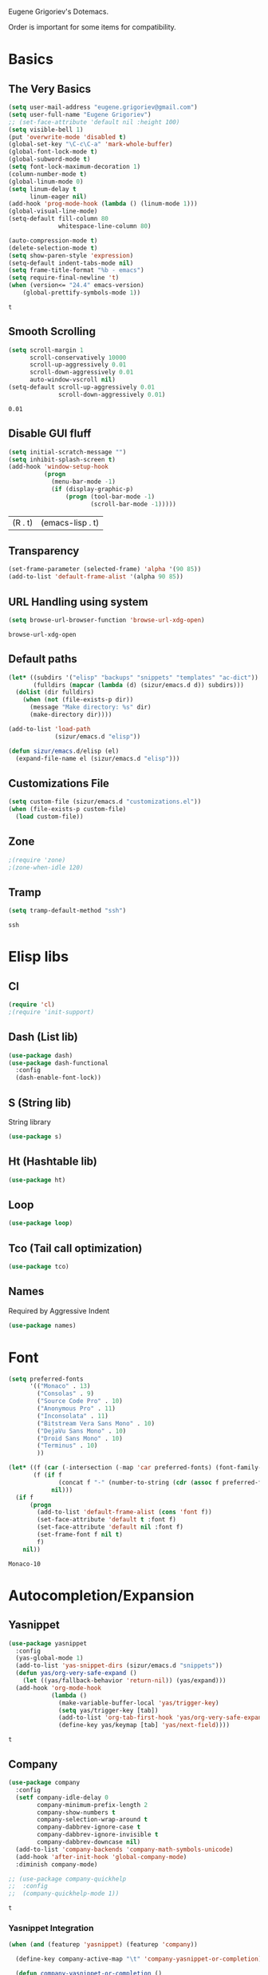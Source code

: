 Eugene Grigoriev's Dotemacs.

Order is important for some items for compatibility.

* Basics
** The Very Basics
   #+NAME: emacs-very-basic
   #+BEGIN_SRC emacs-lisp :tangle yes
     (setq user-mail-address "eugene.grigoriev@gmail.com")
     (setq user-full-name "Eugene Grigoriev")
     ;; (set-face-attribute 'default nil :height 100)
     (setq visible-bell 1)
     (put 'overwrite-mode 'disabled t)
     (global-set-key "\C-c\C-a" 'mark-whole-buffer)
     (global-font-lock-mode t)
     (global-subword-mode t)
     (setq font-lock-maximum-decoration 1)
     (column-number-mode t)
     (global-linum-mode 0)
     (setq linum-delay t
           linum-eager nil)
     (add-hook 'prog-mode-hook (lambda () (linum-mode 1)))
     (global-visual-line-mode)
     (setq-default fill-column 80
                   whitespace-line-column 80)

     (auto-compression-mode t)
     (delete-selection-mode t)
     (setq show-paren-style 'expression)
     (setq-default indent-tabs-mode nil)
     (setq frame-title-format "%b - emacs")
     (setq require-final-newline 't)
     (when (version<= "24.4" emacs-version)
         (global-prettify-symbols-mode 1))
   #+END_SRC

   #+RESULTS: emacs-very-basic
   : t

** Smooth Scrolling
   #+NAME: emacs-smooth-scrolling
   #+BEGIN_SRC emacs-lisp :tangle yes
     (setq scroll-margin 1
           scroll-conservatively 10000
           scroll-up-aggressively 0.01
           scroll-down-aggressively 0.01
           auto-window-vscroll nil)
     (setq-default scroll-up-aggressively 0.01
                   scroll-down-aggressively 0.01)
   #+END_SRC

   #+RESULTS: emacs-smooth-scrolling
   : 0.01

** Disable GUI fluff
   #+NAME: emacs-no-fluff
   #+BEGIN_SRC emacs-lisp :tangle yes
     (setq initial-scratch-message "")
     (setq inhibit-splash-screen t)
     (add-hook 'window-setup-hook
               (progn
                 (menu-bar-mode -1)
                 (if (display-graphic-p)
                     (progn (tool-bar-mode -1)
                            (scroll-bar-mode -1)))))
   #+END_SRC

   #+RESULTS: emacs-no-fluff
   | (R . t) | (emacs-lisp . t) |

** Transparency
   #+NAME: emacs-transparency
   #+BEGIN_SRC emacs-lisp :tangle yes
     (set-frame-parameter (selected-frame) 'alpha '(90 85))
     (add-to-list 'default-frame-alist '(alpha 90 85))
   #+END_SRC

   #+RESULTS: emacs-transparency

** URL Handling using system
   #+NAME: emacs-url-handling
   #+BEGIN_SRC emacs-lisp :tangle yes
     (setq browse-url-browser-function 'browse-url-xdg-open)
   #+END_SRC

   #+RESULTS: emacs-url-handling
   : browse-url-xdg-open

** Default paths
   #+NAME: default-path
   #+BEGIN_SRC emacs-lisp :tangle yes
     (let* ((subdirs '("elisp" "backups" "snippets" "templates" "ac-dict"))
            (fulldirs (mapcar (lambda (d) (sizur/emacs.d d)) subdirs)))
       (dolist (dir fulldirs)
         (when (not (file-exists-p dir))
           (message "Make directory: %s" dir)
           (make-directory dir))))

     (add-to-list 'load-path
                  (sizur/emacs.d "elisp"))

     (defun sizur/emacs.d/elisp (el)
       (expand-file-name el (sizur/emacs.d "elisp")))
   #+END_SRC
   
** Customizations File
   #+NAME: emacs-customizations
   #+BEGIN_SRC emacs-lisp :tangle yes
     (setq custom-file (sizur/emacs.d "customizations.el"))
     (when (file-exists-p custom-file)
       (load custom-file))
   #+END_SRC
** Zone
   #+NAME: emacs-zone
   #+BEGIN_SRC emacs-lisp :tangle yes
     ;(require 'zone)
     ;(zone-when-idle 120)
   #+END_SRC
** Tramp
   #+NAME: emacs-tramp-mode
   #+BEGIN_SRC emacs-lisp :tangle yes
     (setq tramp-default-method "ssh")
   #+END_SRC

   #+RESULTS: emacs-tramp-mode
   : ssh

* Elisp libs
** Cl
   #+NAME: emacs-cl
   #+BEGIN_SRC emacs-lisp :tangle yes
     (require 'cl)
     ;(require 'init-support)
   #+END_SRC

   #+RESULTS: emacs-cl

** Dash (List lib)
   #+NAME: emacs-dash
   #+BEGIN_SRC emacs-lisp :tangle yes
     (use-package dash)
     (use-package dash-functional
       :config
       (dash-enable-font-lock))
   #+END_SRC
** S (String lib)
   String library
   #+NAME: emacs-s
   #+BEGIN_SRC emacs-lisp :tangle yes
     (use-package s)
   #+END_SRC

   #+RESULTS: emacs-s

** Ht (Hashtable lib)
   #+NAME: emacs-ht
   #+BEGIN_SRC emacs-lisp :tangle yes
     (use-package ht)
   #+END_SRC

   #+RESULTS: emacs-ht

** Loop
   #+NAME: emacs-loop
   #+BEGIN_SRC emacs-lisp :tangle yes
     (use-package loop)
   #+END_SRC

   #+RESULTS: emacs-loop

** Tco (Tail call optimization)
   #+NAME: emacs-tco
   #+BEGIN_SRC emacs-lisp :tangle yes
     (use-package tco)
   #+END_SRC

   #+RESULTS: emacs-tco

** Names
   Required by Aggressive Indent
   #+NAME: names
   #+BEGIN_SRC emacs-lisp :tangle yes
     (use-package names)
   #+END_SRC

   #+RESULTS: names

* Font
  #+NAME: emacs-font
  #+BEGIN_SRC emacs-lisp :tangle yes
    (setq preferred-fonts
          '(("Monaco" . 13)
            ("Consolas" . 9)
            ("Source Code Pro" . 10)
            ("Anonymous Pro" . 11)
            ("Inconsolata" . 11)
            ("Bitstream Vera Sans Mono" . 10)
            ("DejaVu Sans Mono" . 10)
            ("Droid Sans Mono" . 10)
            ("Terminus" . 10)
            ))

    (let* ((f (car (-intersection (-map 'car preferred-fonts) (font-family-list))))
           (f (if f
                  (concat f "-" (number-to-string (cdr (assoc f preferred-fonts))))
                nil)))
      (if f
          (progn
            (add-to-list 'default-frame-alist (cons 'font f))
            (set-face-attribute 'default t :font f)
            (set-face-attribute 'default nil :font f)
            (set-frame-font f nil t)
            f)
        nil))
  #+END_SRC

  #+RESULTS: emacs-font
  : Monaco-10

* Autocompletion/Expansion
** Yasnippet
   #+NAME: yasnippet
   #+BEGIN_SRC emacs-lisp :tangle yes  
     (use-package yasnippet
       :config
       (yas-global-mode 1)
       (add-to-list 'yas-snippet-dirs (sizur/emacs.d "snippets"))
       (defun yas/org-very-safe-expand ()
         (let ((yas/fallback-behavior 'return-nil)) (yas/expand)))
       (add-hook 'org-mode-hook
                 (lambda ()
                   (make-variable-buffer-local 'yas/trigger-key)
                   (setq yas/trigger-key [tab])
                   (add-to-list 'org-tab-first-hook 'yas/org-very-safe-expand)
                   (define-key yas/keymap [tab] 'yas/next-field))))
   #+END_SRC

   #+RESULTS: yasnippet
   : t
    
** Company
   #+NAME: emacs-company
   #+BEGIN_SRC emacs-lisp :tangle yes
     (use-package company
       :config
       (setf company-idle-delay 0
             company-minimum-prefix-length 2
             company-show-numbers t
             company-selection-wrap-around t
             company-dabbrev-ignore-case t
             company-dabbrev-ignore-invisible t
             company-dabbrev-downcase nil)
       (add-to-list 'company-backends 'company-math-symbols-unicode)
       (add-hook 'after-init-hook 'global-company-mode)
       :diminish company-mode)

     ;; (use-package company-quickhelp
     ;;  :config
     ;;  (company-quickhelp-mode 1))
   #+END_SRC

   #+RESULTS: emacs-company
   : t
   
*** Yasnippet Integration
    #+NAME: emacs-company-yasnippet
    #+BEGIN_SRC emacs-lisp :tangle yes
      (when (and (featurep 'yasnippet) (featurep 'company))

        (define-key company-active-map "\t" 'company-yasnippet-or-completion)

        (defun company-yasnippet-or-completion ()
          (interactive)
          (if (yas/expansion-at-point)
              (progn (company-abort)
                     (yas/expand))
            (company-complete-common)))

        (defun yas/expansion-at-point ()
          "Tested with v0.6.1. Extracted from `yas/expand-1'"
          (first (yas/current-key))))
    #+END_SRC
*** Predictive Integration
    #+NAME: emacs-company-predictive
    #+BEGIN_SRC emacs-lisp :tangle yes
      (when (and (featurep 'predictive) (featurep 'company))
        (defun company-predictive (command &optional arg &rest ignored)
          (case command
            (prefix (let* ((text (downcase (word-at-point))))
                      (set-text-properties 0 (length text) nil text)
                      text))
            (candidates (predictive-complete arg))))
        (load "dict-english")
        (add-to-list 'company-backends '(company-predictive)))
    #+END_SRC

    #+RESULTS: emacs-company-predictive
    | (company-predictive) | company-bbdb | company-nxml | company-css | company-eclim | company-semantic | company-clang | company-xcode | company-ropemacs | company-cmake | company-capf | (company-dabbrev-code company-gtags company-etags company-keywords) | company-oddmuse | company-files | company-dabbrev |

** Icicles
   #+NAME: emacs-icicles
   #+BEGIN_SRC emacs-lisp :tangle yes
     (use-package icicles
       :config
       (icy-mode 1))
   #+END_SRC

   #+RESULTS: emacs-icicles
   : t
** Auto Insertion
   #+NAME: emacs-autoinsertion
   #+BEGIN_SRC emacs-lisp :tangle yes
     (use-package autoinsert
       :init
       (setq auto-insert-directory (sizur/emacs.d "templates"))
       (setq auto-insert-query nil)
       (add-hook 'find-file-hook 'auto-insert)
       (define-auto-insert "\\.pl$" ["default-perl.pl" ha/autoinsert-yas-expand])
       (auto-insert-mode 1))

     (defun ha/autoinsert-yas-expand ()
            (yas-expand-snippet (buffer-string) (point-min) (point-max)))
   #+END_SRC

   #+RESULTS: emacs-autoinsertion
   : ha/autoinsert-yas-expand

* Parentheses
** Highlight
  #+NAME: emacs-parentheses
  #+BEGIN_SRC emacs-lisp :tangle yes
    (use-package highlight-parentheses
      :init
      (show-paren-mode t))
  #+END_SRC

  #+RESULTS: emacs-parentheses

** Smartparens
   #+NAME: emacs-smartparens
   #+BEGIN_SRC emacs-lisp :tangle yes
     (use-package smartparens-config
       :ensure smartparens
       :config
       (require 'smartparens-latex)
       (require 'smartparens-haskell)
       (require 'smartparens-html)
       (smartparens-global-mode 1)
       (add-hook 'emacs-lisp-mode-hook
                 (lambda ()
                   (turn-on-eldoc-mode))))
   #+END_SRC

   #+RESULTS: emacs-smartparens
   : t
** Paredit
   #+NAME: emacs-paredit
   #+BEGIN_SRC emacs-lisp :tangle yes
     (use-package paredit
       :config
       ;; (add-hook 'emacs-lisp-mode-hook
       ;;           (lambda ()
       ;;             (paredit-mode t)
       ;;             (turn-on-eldoc-mode)
       ;;             (eldoc-add-command
       ;;              'paredit-backward-delete
       ;;              'paredit-close-round)
       ;;             (local-set-key (kbd "RET") 'electrify-return-if-match)
       ;;             (eldoc-add-command 'electrify-return-if-match)
       ;;             (show-paren-mode t)))
       ;; (global-set-key (kbd "M-[") 'paredit-backward-slurp-sexp)
       ;; (global-set-key (kbd "M-{") 'paredit-backward-barf-sexp)
       )
   #+END_SRC

   #+RESULTS: emacs-paredit
   : t
** Cedit
   #+NAME: emacs-cedit
   #+BEGIN_SRC emacs-lisp :tangle yes
     (use-package cedit
       :config
       (global-set-key (kbd "M-]") 'cedit-or-paredit-slurp)
       (global-set-key (kbd "M-}") 'cedit-or-paredit-barf)
       (global-set-key (kbd "C-;") 'cedit-beginning-of-statement)
       (global-set-key (kbd "C-'") 'cedit-end-of-statement)
       (global-set-key (kbd "C-:") 'cedit-down-block)
       (global-set-key (kbd "C-M-,") 'cedit-up-block-backward)
       (global-set-key (kbd "C-M-.") 'cedit-up-block-forward))
   #+END_SRC

   #+RESULTS: emacs-cedit
   : t

** Paren-Face
   #+NAME: emacs-paren-face
   #+BEGIN_SRC emacs-lisp :tangle yes
     (use-package paren-face
       :config
       (global-paren-face-mode t))
   #+END_SRC

   #+RESULTS: emacs-paren-face
   : t

** Rainbow-blocks
   #+NAME: elisp-raindbow-blocks
   #+BEGIN_SRC emacs-lisp :tangle yes
     (use-package rainbow-blocks
       :config
       ;; (global-rainbow-blocks-mode t)
       )
   #+END_SRC

   #+RESULTS: elisp-raindbow-blocks
   : t

** Highlight-stages
   #+NAME: emacs-highlight-stages
   #+BEGIN_SRC emacs-lisp :tangle yes
     (use-package highlight-stages
       :config
       (highlight-stages-global-mode 1))
   #+END_SRC

   #+RESULTS: emacs-highlight-stages
   : t

* Highlight Indentation
  #+NAME: emacs-highlight-indentation
  #+BEGIN_SRC emacs-lisp :tangle yes
    (use-package highlight-indentation)
  #+END_SRC

  #+RESULTS: emacs-highlight-indentation

* Origami
  #+NAME: emacs-origami
  #+BEGIN_SRC emacs-lisp :tangle yes
    (use-package origami
      :config
      (global-origami-mode 1)
      (global-set-key (kbd "C-M->") 'origami-recursively-toggle-node)
      (global-set-key (kbd "C-M-<") 'origami-show-only-node)
      (global-set-key (kbd "C-M-?") 'origami-undo))
  #+END_SRC

  #+RESULTS: emacs-origami
  : t

* Eldoc
  #+NAME: emacs-eldoc
  #+BEGIN_SRC emacs-lisp :tangle yes
    (use-package eldoc
      :diminish eldoc-mode)
  #+END_SRC

  #+RESULTS: emacs-eldoc
  |   |

* Orgmode
** Basics
   #+NAME: orgmode-basics
   #+BEGIN_SRC emacs-lisp :tangle yes
     (add-to-list 'auto-mode-alist '("\\.org\\'" . org-mode))
     (setq org-directory "~/org")
     (global-set-key "\C-cl" 'org-store-link)
     (global-set-key "\C-cc" 'org-capture)
     (global-set-key "\C-ca" 'org-agenda)
     (global-set-key "\C-cb" 'org-iswitchb)
     ;(setq org-startup-indented t) ; bugs in overlay
     (setq org-default-notes-file (concat org-directory "/notes.org"))
     (define-key global-map "\C-cc" 'org-capture)
   #+END_SRC

   #+RESULTS: orgmode-basics
   : browse-url-xdg-open

** Exports
   #+NAME: 
   #+BEGIN_SRC emacs-lisp :tangle yes
     ; your elisp code here
   #+END_SRC

** Captures
   #+NAME: org-capture
   #+BEGIN_SRC emacs-lisp :tangle yes
     (add-hook 'org-capture-after-finalize-hook
               (lambda () (if (< 1 (length (frames-on-display-list)))
                              (delete-frame))))
     (setq org-capture-templates
           '(
             ("t" "Todo" entry (file+headline "captures.org" "Tasks")
              "* TODO %?\n  %U\n  %i\n  %a")
             ("w" "conkeror-integration" entry (file+headline "captures.org" "Web")
              "* %?\n  Source: %u, %c\n\n  %i\n")
             ("b" "Buy" checkitem (file+headline "captures.org" "Buy"))
             ("j" "Journal" entry (file+datetree "journal.org")
              "* %?\n  Entered on %U\n  %i\n  %a")
             ))
   #+END_SRC

   #+RESULTS: org-capture
   | t | Todo                 | entry     | (file+headline captures.org Tasks) | * TODO %?\n  %U\n  %i\n  %a       |
   | w | conkeror-integration | entry     | (file+headline captures.org Web)   | * %?\n  Source: %u, %c\n\n  %i\n  |
   | b | Buy                  | checkitem | (file+headline captures.org Buy)   |                                   |
   | j | Journal              | entry     | (file+datetree journal.org)        | * %?\n  Entered on %U\n  %i\n  %a |

** Babel
   #+NAME: orgmode-babel
   #+BEGIN_SRC emacs-lisp :tangle yes
     ;(org-confirm-babel-evaluate nil)
     (org-babel-do-load-languages
      'org-babel-load-languages
      '((R . t)
        (emacs-lisp . t)
        (plantuml . t)
        (latex . t)
        (dot . t)
        ))
     (setq org-plantuml-jar-path (sizur/emacs.d "plantuml.jar"))
     (setq org-confirm-babel-evaluate nil)
     (setq org-src-fontify-natively t)
     (setq org-export-htmlize-output-type 'inline-css)
   #+END_SRC

   #+RESULTS: orgmode-babel
   : inline-css

** Org-Reveal-js
   #+NAME: emacs-org-reveal-js
   #+BEGIN_SRC emacs-lisp :tangle yes
     (use-package ox-reveal
       :config
       (setq org-reveal-root
             "https://cdnjs.cloudflare.com/ajax/libs/reveal.js/3.2.0"))
   #+END_SRC

   #+RESULTS: emacs-org-reveal-js
   : file:///home/sizur/.emacs.d/src/reveal.js

** Org-Impress-js
   #+NAME: org-impress.js
   #+BEGIN_SRC emacs-lisp :tangle yes
     (use-package ox-impress-js)
   #+END_SRC

   #+RESULTS: org-impress.js
** Ob-Metapost
   #+NAME: emacs-ob-metapost
   #+BEGIN_SRC emacs-lisp :tangle yes
     (require 'ob-metapost)
   #+END_SRC

   #+RESULTS: emacs-ob-metapost
   : ob-metapost

** Org-Eldoc
   #+NAME: org-eldoc
   #+BEGIN_SRC emacs-lisp :tangle yes
     (require 'org-eldoc)
     ;; (org-eldoc-hook-setup)
   #+END_SRC

   #+RESULTS: org-eldoc
   : org-eldoc

** Remember
   #+NAME: emacs-org-remember
   #+BEGIN_SRC emacs-lisp :tangle yes
     (use-package remember
       :config
       (setq remember-annotation-functions '(org-remember-annotation))
       (setq remember-handler-functions '(org-remember-handler))
       (add-hook 'remember-mode-hook 'org-remember-apply-template))
   #+END_SRC
** TaskJuggler
   #+NAME: emacs-taskjuggler
   #+BEGIN_SRC emacs-lisp :tangle yes
     (require 'ox-taskjuggler)
   #+END_SRC

   #+RESULTS: emacs-taskjuggler
   : ox-taskjuggler

** O-Blog
   #+NAME: emacs-o-blog
   #+BEGIN_SRC emacs-lisp :tangle yes
     (use-package o-blog)
   #+END_SRC

   #+RESULTS: emacs-o-blog
   : o-blog

** Ob-PlantUML ImageMagick Support
   #+NAME: emacs-ob-plantuml-imagemagick
   #+BEGIN_SRC emacs-lisp :tangle yes
     (require 'ob-plantuml)
     (require 'ob-latex) ; for convert shell-out
     (require 'advice)

     (defadvice org-babel-execute:plantuml (after org-babel-execute:plantuml:imagemagick)
       (let* ((params (ad-get-arg 1))
              (out-file (cdr (assoc :file params)))
              (imagemagick (cdr (assoc :imagemagick params)))
              (im-in-options (cdr (assoc :iminoptions params)))
              (im-out-options (cdr (assoc :imoutoptions params))))
         (cond (imagemagick
                (org-babel-latex-convert-pdf out-file out-file im-in-options im-out-options)))))

     (ad-enable-advice 'org-babel-execute:plantuml 'after 'org-babel-execute:plantuml:imagemagick)
     (ad-activate 'org-babel-execute:plantuml)
   #+END_SRC

   #+RESULTS: emacs-ob-plantuml-imagemagick
   : org-babel-execute:plantuml

** Graphviz ImageMagick and Notugly Xslt Integration
   #+NAME: emacs-graphviz-notugly
   #+BEGIN_SRC emacs-lisp :tangle yes
     (require 'ob-dot)
     (require 'ob-latex) ; for convert shell-out
     (require 'advice)

     (defadvice org-babel-execute:dot (around org-babel-execute:dot:notugly)
       (let* ((params (ad-get-arg 1))
              (out-file (cdr (assoc :file params)))
              (out-file-svg (concat (file-name-sans-extension out-file) ".svg"))
              (imagemagick (cdr (assoc :imagemagick params)))
              (im-in-options (cdr (assoc :iminoptions params)))
              (im-out-options (cdr (assoc :imoutoptions params))))
         (if imagemagick
             (progn
               (with-temp-buffer
                 (ad-set-arg 1 (cons (cons :file out-file-svg)
                                     (assq-delete-all :file (copy-alist params))))
                 ad-do-it
                 (let* ((cmd (concat
                              "xsltproc ~/.emacs.d/src/diagram-tools/notugly.xsl "
                              out-file-svg)))
                   (message "Shell command: %s" cmd)
                   (insert (shell-command-to-string cmd)))
                 (write-file out-file-svg))
               (org-babel-latex-convert-pdf out-file-svg out-file im-in-options im-out-options)
               (when (file-exists-p out-file-svg)
                 (delete-file out-file-svg)))
           ad-do-it)))

     (ad-enable-advice 'org-babel-execute:dot 'around 'org-babel-execute:dot:notugly)
     (ad-activate 'org-babel-execute:dot)
   #+END_SRC

   #+RESULTS: emacs-graphviz-notugly
   : org-babel-execute:dot

** Font Size
   #+NAME: emacs-orgmode-font-size
   #+BEGIN_SRC emacs-lisp :tangle yes
     (custom-set-faces
      '(org-level-1 ((t (:inherit outline-1 :height 1.0))))
      '(org-level-2 ((t (:inherit outline-2 :height 1.0))))
      '(org-level-3 ((t (:inherit outline-3 :height 1.0))))
      '(org-level-4 ((t (:inherit outline-4 :height 1.0))))
      '(org-level-5 ((t (:inherit outline-5 :height 1.0))))
      )
   #+END_SRC
* Theme
** Monokai
  #+NAME: emacs-monokai
  #+BEGIN_SRC emacs-lisp :tangle yes
    (use-package monokai-theme
      :config
      (load-theme 'monokai t))
  #+END_SRC

  #+RESULTS: emacs-monokai
  : t
* Color Identifiers
  #+NAME: emacs-color-identifiers
  #+BEGIN_SRC emacs-lisp :tangle yes
    (use-package color-identifiers-mode
      :init
      (add-hook 'after-init-hook 'global-color-identifiers-mode)
      :diminish color-identifiers-mode)
  #+END_SRC

  #+RESULTS: emacs-color-identifiers
  |   |

* Highlight Symbol
  #+NAME: emacs-highlight-symbol
  #+BEGIN_SRC emacs-lisp :tangle yes
    (use-package highlight-symbol
      :init
      (setq highlight-symbol-idle-delay 0)
      (add-hook 'prog-mode-hook (lambda () (highlight-symbol-mode)))
      :diminish highlight-symbol-mode)
  #+END_SRC

  #+RESULTS: emacs-highlight-symbol

* Smart Mode Line
  #+NAME: emacs-smart-modeline
  #+BEGIN_SRC emacs-lisp :tangle yes
    (which-function-mode 1)
    (use-package smart-mode-line-powerline-theme
      :config
      (setq sml/theme 'powerline)
      (sml/setup)
      (rich-minority-mode 1))
  #+END_SRC

  #+RESULTS: emacs-smart-modeline
  : t
* Whitespace Mode
  #+NAME: emacs-whitespace-mode
  #+BEGIN_SRC emacs-lisp :tangle yes
    (use-package whitespace
      :bind (("C-c T w" . whitespace-mode))
      :config (setq whitespace-line-column nil)
      :diminish whitespace-mode)
  #+END_SRC

  #+RESULTS: emacs-whitespace-mode

* Auto-Fill Mode
  #+NAME: emacs-auto-fill-mode
  #+BEGIN_SRC emacs-lisp :tangle yes
    (global-set-key (kbd "C-c T f") 'auto-fill-mode)
    (add-hook 'org-mode-hook 'turn-on-auto-fill)
    ;; (diminish 'auto-fill-mode)
  #+END_SRC

  #+RESULTS: emacs-auto-fill-mode

* Popwin
  #+NAME: emacs-popwin
  #+BEGIN_SRC emacs-lisp :tangle yes
    (use-package popwin
      :config
      ;; (popwin-mode 1)
      )
  #+END_SRC

  #+RESULTS: emacs-popwin
  : t

* Guide Key
  #+NAME: emacs-guide-key
  #+BEGIN_SRC emacs-lisp :tangle yes
    (use-package guide-key
      :config
      (setq guide-key/guide-key-sequence '("C-x r" "C-x 4" "C-c"))
      (guide-key-mode 1))
  #+END_SRC

  #+RESULTS: emacs-guide-key
  : t

* Window Management
** Golden Ratio
   #+NAME: emacs-golden-ratio
   #+BEGIN_SRC emacs-lisp :tangle yes
     (use-package golden-ratio
       :config
       (setq golden-ratio-exclude-modes
             '("ediff-mode"
               "eshell-mode"
               "dired-mode"
               "calendar-mode"
               ))
       (setq golden-ratio-exclude-buffer-names
             '(" *Org tags*"
               " *Org todo*"
               " *Org adenda*"
               "*phi-search*"
               ))
       (golden-ratio-mode 1)
       :diminish golden-ratio-mode)
   #+END_SRC

   #+RESULTS: emacs-golden-ratio
   : t

** Tiling
   #+NAME: emacs-tiling
   #+BEGIN_SRC emacs-lisp :tangle yes
     (use-package buffer-move
       :config
       (unless (file-exists-p (sizur/emacs.d/elisp "tiling.el"))
         (url-copy-file
          "https://raw.githubusercontent.com/emacsmirror/emacswiki.org/master/tiling.el"
          (sizur/emacs.d/elisp "tiling.el")))
       (require 'tiling)

       ;; Windows related operations
       ;; Split & Resize
       (define-key global-map (kbd "C-x |") 'split-window-horizontally)
       (define-key global-map (kbd "C-x _") 'split-window-vertically)
       ;; (define-key global-map (kbd "C-{") 'shrink-window-horizontally)
       ;; (define-key global-map (kbd "C-}") 'enlarge-window-horizontally)
       ;; (define-key global-map (kbd "C-^") 'enlarge-window)
       ;; Navgating: Windmove uses C-<up> etc.
       (define-key global-map (kbd "C-<up>"   )  'windmove-up)
       (define-key global-map (kbd "C-<down>" )  'windmove-down)
       (define-key global-map (kbd "C-<right>" ) 'windmove-right)
       (define-key global-map (kbd "C-<left>")   'windmove-left)
       ;; Swap buffers: M-<up> etc.
       (define-key global-map (kbd "M-<up>"   ) 'buf-move-up)
       (define-key global-map (kbd "M-<down>" ) 'buf-move-down)
       (define-key global-map (kbd "M-<right>") 'buf-move-right)
       (define-key global-map (kbd "M-<left>" ) 'buf-move-left)
       ;; Tile
       (define-key global-map (kbd "C-\\") 'tiling-cycle) ; accepts prefix number
       (define-key global-map (kbd "C-M-<up>") 'tiling-tile-up)
       (define-key global-map (kbd "C-M-<down>") 'tiling-tile-down)
       (define-key global-map (kbd "C-M-<right>") 'tiling-tile-right)
       (define-key global-map (kbd "C-M-<left>") 'tiling-tile-left)
       ;; Another type of representation of same keys, in case your terminal doesn't
       ;; recognize above key-binding. Tip: C-h k C-up etc. to see into what your
       ;; terminal tranlated the key sequence.
       ;; (define-key global-map (kbd "M-[ a"     ) 'windmove-up)
       ;; (define-key global-map (kbd "M-[ b"     ) 'windmove-down)
       ;; (define-key global-map (kbd "M-[ c"     ) 'windmove-right)
       ;; (define-key global-map (kbd "M-[ d"     ) 'windmove-left)
       ;; (define-key global-map (kbd "ESC <up>"   ) 'buf-move-up)
       ;; (define-key global-map (kbd "ESC <down>" ) 'buf-move-down)
       ;; (define-key global-map (kbd "ESC <right>") 'buf-move-right)
       ;; (define-key global-map (kbd "ESC <left>" ) 'buf-move-left)
       ;; (define-key global-map (kbd "ESC M-[ a" ) 'tiling-tile-up)
       ;; (define-key global-map (kbd "ESC M-[ b" ) 'tiling-tile-down)
       ;; (define-key global-map (kbd "ESC M-[ c" ) 'tiling-tile-right)
       ;; (define-key global-map (kbd "ESC M-[ d" ) 'tiling-tile-left)
       )
   #+END_SRC

   #+RESULTS: emacs-tiling
   : t

** Ace Window
   #+NAME: emacs-ace-window
   #+BEGIN_SRC emacs-lisp :tangle yes
     (use-package ace-window
       :config
       (setq aw-keys '(?a ?s ?d ?f ?j ?k ?l ?o))
       (global-set-key (kbd "C-x o") 'ace-window)
       :diminish ace-window-mode)
   #+END_SRC

   #+RESULTS: emacs-ace-window
   : t

** Kpm List
   #+NAME: emacs-kpm-list
   #+BEGIN_SRC emacs-lisp :tangle yes
;;     (use-package kpm-list
;;       :bind ("C-x C-b" . kpm-list))
   #+END_SRC

   #+RESULTS: emacs-kpm-list

* Comments
  #+NAME: emacs-hide-comnt
  #+BEGIN_SRC emacs-lisp :tangle yes
    (use-package hide-comnt)
  #+END_SRC
  
* Columnize
  select and M-x columnize-strings <ret>

  #+NAME: emacs-columnize
  #+BEGIN_SRC emacs-lisp :tangle yes
    (unless (file-exists-p (sizur/emacs.d/elisp "columnize.el"))
      (url-copy-file
       "https://raw.githubusercontent.com/emacsmirror/columnize/master/columnize.el"
       (sizur/emacs.d/elisp "columnize.el")))
    (require 'columnize)
  #+END_SRC
* Graphviz
  #+NAME: emacs-graphviz
  #+BEGIN_SRC emacs-lisp :tangle yes
    (use-package graphviz-dot-mode)
  #+END_SRC

  #+RESULTS: emacs-graphviz

* PlantUML
   #+NAME: default-path
   #+BEGIN_SRC emacs-lisp :tangle yes
     (setq puml-plantuml-jar-path (sizur/emacs.d "plantuml.jar"))
     (unless (file-exists-p (sizur/emacs.d "plantuml.jar"))
       (url-copy-file
        "https://downloads.sourceforge.net/project/plantuml/plantuml.jar"
        (sizur/emacs.d "plantuml.jar")))
     (use-package puml-mode)
   #+END_SRC

   #+RESULTS: default-path
   : sizur/emacs\.d/elisp
  
* Calfw
  Calendars in ~/calendar should be updated with cron.
  #+NAME: calendar
  #+BEGIN_SRC emacs-lisp :tangle yes
    (use-package calfw
      :config
      ;; (require 'calfw-cal)
      (require 'calfw-ical)
      (require 'calfw-org)

      (defun my-open-calendar ()
        (interactive)
        (cfw:open-calendar-buffer
         :contents-sources
         (list
          ;; (cfw:org-create-source "Green")  ; orgmode source
          ;; (cfw:cal-create-source "Orange") ; diary source
          (cfw:ical-create-source "main"  "~/calendars/my-main.ics" "IndianRed")
          (cfw:ical-create-source "bdays" "~/calendars/my-birthdays.ics" "Orange")
          (cfw:org-create-source "Green")
          ))))
  #+END_SRC

  #+RESULTS: calendar
  : my-open-calendar

* mu4e
  #+NAME: emacs-mu4e
  #+BEGIN_SRC emacs-lisp :tangle yes
    (if (file-exists-p "~/.mu4e.el")
        (load-file "~/.mu4e.el"))
  #+END_SRC

  #+RESULTS: emacs-mu4e
  : t

* Fancy Narrow
  #+NAME: emacs-fancy-narrow
  #+BEGIN_SRC emacs-lisp :tangle yes
    (use-package fancy-narrow
      :config
      (defun ha/highlight-block ()
        "Highlights a 'block' in a buffer defined by the first blank
         line before and after the current cursor position. Uses the
         'fancy-narrow' mode to high-light the block."
        (interactive)
        (let (cur beg end)
          (setq cur (point))
          (setq end (or (re-search-forward  "^\s*$" nil t) (point-max)))
          (goto-char cur)
          (setq beg (or (re-search-backward "^\s*$" nil t) (point-min)))
          (fancy-narrow-to-region beg end)
          (goto-char cur)))

      (defun ha/highlight-section (num)
        "If some of the buffer is highlighted with the `fancy-narrow'
         mode, then un-highlight it by calling `fancy-widen'.

         If region is active, call `fancy-narrow-to-region'.

         If NUM is 0, highlight the current block (delimited by blank
         lines). If NUM is positive or negative, highlight that number
         of lines.  Otherwise, called `fancy-narrow-to-defun', to
         highlight current function."
        (interactive "p")
        (cond
         ((fancy-narrow-active-p)  (fancy-widen))
         ((region-active-p)        (fancy-narrow-to-region (region-beginning) (region-end)))
         ((= num 0)                (ha/highlight-block))
         ((= num 1)                (fancy-narrow-to-defun))
         (t                        (progn (ha/expand-region num)
                                          (fancy-narrow-to-region (region-beginning) (region-end))))))

      :bind ("C-M-+" . ha/highlight-section))
  #+END_SRC

  #+RESULTS: emacs-fancy-narrow

* Expand Region
  #+NAME: expand-region
  #+BEGIN_SRC emacs-lisp :tangle yes
    (use-package expand-region
      :config
      (global-set-key (kbd "M-=") 'er/expand-region))
  #+END_SRC

  #+RESULTS: expand-region
  : t
  
* Region Bindings
  #+NAME: emacs-region-bindings
  #+BEGIN_SRC emacs-lisp :tangle yes
    (use-package region-bindings-mode
      :config
      (region-bindings-mode-enable)
      (define-key region-bindings-mode-map (kbd "M--") 'mc/mark-all-like-this)
      (define-key region-bindings-mode-map (kbd "M-[") 'mc/mark-previous-like-this)
      (define-key region-bindings-mode-map (kbd "M-]") 'mc/mark-next-like-this))
  #+END_SRC

  #+RESULTS: emacs-region-bindings
  : t

* Multiple Cursors
  #+NAME: emacs-mult-cursor
  #+BEGIN_SRC emacs-lisp :tangle yes
    (use-package multiple-cursors
      :config
      (global-set-key (kbd "C-c m /") 'mc/edit-lines)
      (global-set-key (kbd "C-c m .") 'mc/mark-next-like-this)
      (global-set-key (kbd "C-c m ,") 'mc/mark-previous-like-this)
      (global-set-key (kbd "C-c m m") 'mc/mark-all-like-this))
  #+END_SRC

  #+RESULTS: emacs-mult-cursor
  : t

* Phi-search
  Incremental Search that works with Multiple Cursors.
  #+NAME: emacs-phi-search
  #+BEGIN_SRC emacs-lisp :tangle yes
    (use-package phi-search
      :config
      (require 'phi-replace)
      (global-set-key (kbd "C-s") 'phi-search)
      (global-set-key (kbd "C-r") 'phi-search-backward)
      (global-set-key (kbd "M-%") 'phi-replace-query))
  #+END_SRC

  #+RESULTS: emacs-phi-search
  : t

* Smart Movement
  BUGGY! no tangle
  Requires expand-region
  #+NAME: emacs-smart-forward
  #+BEGIN_SRC emacs-lisp :tangle yes
    (use-package smart-forward
      :config
      ;; (global-set-key (kbd "M-<up>") 'smart-up)
      ;; (global-set-key (kbd "M-<down>") 'smart-down)
      ;; (global-set-key (kbd "M-<left>") 'smart-backward)
      ;;(global-set-key (kbd "M-<right>") 'smart-forward)
      )
  #+END_SRC

  #+RESULTS: emacs-smart-forward
  : t  
* Avy
  #+NAME: emacs-avy
  #+BEGIN_SRC emacs-lisp :tangle yes
    (use-package avy
      :bind
      ("M-g g"   . avy-goto-line)
      ("C-c j"   . avy-goto-word-1))
  #+END_SRC

  #+RESULTS: emacs-avy

* Smart Scan
  #+NAME: emacs-smartscan
  #+BEGIN_SRC emacs-lisp :tangle yes
    (use-package smartscan
      :bind ("M-n" . smartscan-symbol-go-forward)
            ("M-p" . smartscan-symbol-go-backward))
  #+END_SRC
* Wrap Region
  #+NAME: emacs-wrap-region
  #+BEGIN_SRC emacs-lisp :tangle yes
    (use-package wrap-region
      :config
      (wrap-region-global-mode t)
      ;; (add-to-list 'wrap-region-except-modes 'conflicting-mode)
      (wrap-region-add-wrappers
       '(("(" ")")
         ("[" "]")
         ("{" "}")
         ("<" ">")
         ("'" "'")
         ("\"" "\"")
         ("‘" "’"   "q")
         ("“" "”"   "Q")
         ("*" "*"   "b"   org-mode)                 ; bolden
         ("/" "/"   "i"   org-mode)                 ; italics
         ("_" "_"   "u" '(org-mode markdown-mode))  ; underline
         ("=" "="   "c"   org-mode)                 ; code
         ("**" "**" "b"   markdown-mode)            ; bolden
         ("*" "*"   "i"   markdown-mode)            ; italics
         ("`" "`"   "c" '(markdown-mode ruby-mode)) ; code
         ("`" "'"   "c"   lisp-mode)                ; code
         ))
      :diminish wrap-region-mode)
  #+END_SRC

  #+RESULTS: emacs-wrap-region
  : t

* Cucumber
  #+NAME: emacs-cucumber
  #+BEGIN_SRC emacs-lisp :tangle yes
    (use-package feature-mode)
  #+END_SRC

  #+RESULTS: emacs-cucumber

* Fish
  #+NAME: emacs-fish
  #+BEGIN_SRC emacs-lisp :tangle yes
    (use-package fish-mode
      :mode "\\.fish\\'"
      :interpreter "fish")
  #+END_SRC

  #+RESULTS: emacs-fish
  
* Yaml
  #+NAME: emacs-yaml
  #+BEGIN_SRC emacs-lisp :tangle yes
    (use-package yaml-mode
      :mode "\\.yml$" "\\.yaml$")
  #+END_SRC

  #+RESULTS: emacs-yaml

* XML
** Emmet
   #+NAME: emacs-emmet
   #+BEGIN_SRC emacs-lisp :tangle yes
     (use-package emmet-mode
       :config
       (add-hook 'sgml-mode-hook 'emmet-mode) ;; Auto-start on any markup modes
       (add-hook 'css-mode-hook  'emmet-mode) ;; enable Emmet's css abbreviation.
       ;; (add-hook 'emmet-mode-hook (lambda () (setq emmet-indent-after-insert nil)))
       ;; (add-hook 'emmet-mode-hook (lambda () (setq emmet-indentation 2))) ;; indent 2 spaces.
       ;; (setq emmet-move-cursor-between-quotes t) ;; default nil
       ;; (setq emmet-move-cursor-after-expanding nil) ;; default t
       )
   #+END_SRC

   #+RESULTS: emacs-emmet
   : t

   #+RESULTS: xpath2xml
   | zencoding-mode |
* Flycheck
  #+NAME: emacs-flycheck
  #+BEGIN_SRC emacs-lisp :tangle yes
    (use-package flycheck
      :init
      (setq flycheck-gcc-language-standard "c++1z")
      (setq flycheck-clang-language-standard "c++1z")
      (setq flycheck-perl-include-path
            '(
              "../../../.." "../../../../lib" "../../../../CPAN"
              "../../.." "../../../lib" "../../../CPAN"
              "../.." "../../lib" "../../CPAN"
              ".." "../lib" "../CPAN"
              "." "lib" "CPAN"
              ))
      (add-hook 'after-init-hook 'global-flycheck-mode))
  #+END_SRC

  #+RESULTS: emacs-flycheck

* C++
  RTags should come before CMake-IDE
** RTags
   #+NAME: emacs-rtags
   #+BEGIN_SRC emacs-lisp :tangle yes
     ;; (add-to-list 'load-path "~/.emacs.d/local/share/emacs/site-lisp/rtags")
     ;; (setq rtags-path "~/.emacs.d/local/bin")
     ;; (require 'rtags)
   #+END_SRC

   #+RESULTS: emacs-rtags
   : rtags
** CMake-IDE
   #+NAME: emacs-cpp
   #+BEGIN_SRC emacs-lisp :tangle yes
     (when (executable-find "clang")
       ;; company-clang is used automatically
       (when (executable-find "clang-format")
         (use-package clang-format
           :config
           (add-hook 'c-mode-common-hook
                     (lambda ()
                       (when (derived-mode-p 'c-mode 'c++-mode 'java-mode 'javascript-mode)
                         (when (featurep 'flycheck)
                           ;; (setq flycheck-gcc-language-standard "c++14")
                           ;; (setq flycheck-clang-language-standard "c++14")
                           (flycheck-mode 1))
                         (define-key c++-mode-map [C-M-tab] 'clang-format-region)
                         (define-key c++-mode-map [C-M-S-tab] 'clang-format-buffer)
                         (define-key c++-mode-map [C-M-iso-lefttab] 'clang-format-buffer))))
           (use-package cmake-ide
             :config
             (cmake-ide-setup)))))

     ;; ;; not working correctly for now
     ;; (when (executable-find "ctags")
     ;;   (add-to-list 'load-path "~/.emacs.d/src/ggtags")
     ;;   (require 'ggtags)
     ;;   (add-hook 'c-mode-common-hook
     ;;             (lambda ()
     ;;               (when (derived-mode-p 'c-mode 'c++-mode 'java-mode 'cperl-mode)
     ;;                 (ggtags-mode 1))))
     ;;   (define-key ggtags-mode-map (kbd "C-c g s") 'ggtags-find-other-symbol)
     ;;   (define-key ggtags-mode-map (kbd "C-c g h") 'ggtags-view-tag-history)
     ;;   (define-key ggtags-mode-map (kbd "C-c g r") 'ggtags-find-reference)
     ;;   (define-key ggtags-mode-map (kbd "C-c g f") 'ggtags-find-file)
     ;;   (define-key ggtags-mode-map (kbd "C-c g c") 'ggtags-create-tags)
     ;;   (define-key ggtags-mode-map (kbd "C-c g u") 'ggtags-update-tags)
     ;;   (define-key ggtags-mode-map (kbd "M-,") 'pop-tag-mark))
   #+END_SRC

   #+RESULTS: emacs-cpp
   : t

* Haskell
  #+NAME: haskell
  #+BEGIN_SRC emacs-lisp :tangle yes
    (use-package haskell-mode
      :mode "\\.hs\\'")
  #+END_SRC

  #+RESULTS: haskell
  | turn-on-haskell-indentation | turn-on-haskell-doc-mode |
  
* Perl
  #+NAME: perl
  #+BEGIN_SRC emacs-lisp :tangle yes
    (use-package anything
      :config
      (use-package perl-completion
        :config
        (defalias 'perl-mode 'cperl-mode)
        (unless (file-exists-p (sizur/emacs.d/elisp "perltidy.el"))
          (url-copy-file
           "https://raw.githubusercontent.com/emacsmirror/emacswiki.org/master/perltidy.el"
           (sizur/emacs.d/elisp "perltidy.el")))
        (require 'perltidy)
        (eval-after-load 'cperl-mode
          '(define-key cperl-mode-map (kbd "C-c p") 'perltidy-dwim))
        (add-hook 'cperl-mode-hook
                  (lambda ()
                    (when (featurep 'flycheck)
                      (flycheck-mode 1))
                    (perl-completion-mode t)
                    (local-unset-key (kbd "{"))
                    ))))
  #+END_SRC

  #+RESULTS: perl
  : t
* OCaml
** Tuareg
   #+NAME: emacs-tuareg
   #+BEGIN_SRC emacs-lisp :tangle yes
     (use-package tuareg
       :mode ("\\.eliom$" . tuareg-mode))
   #+END_SRC

   #+RESULTS: emacs-tuareg

** Opam
   #+NAME: emacs-opam
   #+BEGIN_SRC emacs-lisp :tangle yes
     (when (executable-find "opam")
       (setq opam-share (substring (shell-command-to-string
                                    "opam config var share 2> /dev/null") 0 -1))
       (add-to-list 'load-path (concat opam-share "/emacs/site-lisp"))
       (provide 'opam-executable-integration))
   #+END_SRC

   #+RESULTS: emacs-opam
   : opam-executable-integration

** Merlin
   #+NAME: emacs-merlin
   #+BEGIN_SRC emacs-lisp :tangle yes
     (when (featurep 'opam-executable-integration)
       (use-package merlin
         :config
         (add-hook 'tuareg-mode-hook 'merlin-mode)
         (add-hook 'caml-mode-hook 'merlin-mode)
         (setq merlin-command 'opam)))
   #+END_SRC

*** Company Integration
    #+NAME: emacs-merlin-company
    #+BEGIN_SRC emacs-lisp :tangle yes
      (when (and (featurep 'merlin) (featurep 'company))
        (add-to-list 'company-backends 'merlin-company-backend)
        (add-hook 'merlin-mode-hook 'company-mode))
    #+END_SRC
    
* Racket
  Order important
** Geiser
   #+NAME: emacs-geiser
   #+BEGIN_SRC emacs-lisp :tangle yes
     (use-package geiser
       :config
       (add-hook 'geiser-mode-hook
                 (lambda ()
                   (paredit-mode t)
                   (local-set-key (kbd "RET") 'electrify-return-if-match)
                   (show-paren-mode t))))
   #+END_SRC

   #+RESULTS: emacs-geiser
   : t

** Quack
   #+NAME: emacs-quack
   #+BEGIN_SRC emacs-lisp :tangle yes
     (use-package quack
       :mode ("\\.rkt\\'" . quack-mode))
   #+END_SRC

   #+RESULTS: emacs-quack

* Lua
  #+NAME: emacs-lua
  #+BEGIN_SRC emacs-lisp :tangle yes
    (use-package lua-mode
      :mode "\\.lua$"
      :interpreter "lua")
  #+END_SRC

  #+RESULTS: emacs-lua

* Rust
  #+NAME: emacs-rust
  #+BEGIN_SRC emacs-lisp :tangle yes
    (use-package rust-mode
      :mode "\\.rs$")
  #+END_SRC

  #+RESULTS: emacs-rust

* Coq
  #+NAME: emacs-coq
  #+BEGIN_SRC emacs-lisp :tangle yes
    (when (and (executable-find "coqtop")
               (executable-find "tar"))
      (unless (file-exists-p (sizur/emacs.d "ProofGeneral"))
        (url-copy-file
         "http://proofgeneral.inf.ed.ac.uk/releases/ProofGeneral-latest.tgz"
         (sizur/emacs.d "ProofGeneral-latest.tgz")
         t)
        (shell-command (concat "tar zxvf "
                               (sizur/emacs.d "ProofGeneral-latest.tgz")
                               " -C " sizur/emacs.d)))
      (load-file (sizur/emacs.d "ProofGeneral/generic/proof-site.el"))
      (eval-after-load 'coq
        '(setq coq-prog-args
               `("-emacs-U"
                 "-R"
                 ,(expand-file-name
                   "~/.emacs.d/src/cpdt/src")
                 "Cpdt"))))
  #+END_SRC

  #+RESULTS: emacs-coq
  | -emacs-U | -R | ~/.emacs.d/src/cpdt/src | Cpdt |

* Magit
  #+NAME: emacs-magit
  #+BEGIN_SRC emacs-lisp :tangle yes
    (when (executable-find "git")
      (use-package magit))
  #+END_SRC
  
* String Edit
  #+NAME: emacs-string-edit
  #+BEGIN_SRC emacs-lisp :tangle yes
    (use-package string-edit)
    ;string-edit-at-point
  #+END_SRC

  #+RESULTS: emacs-string-edit

* Ledger
  #+NAME: emacs-ledger
  #+BEGIN_SRC emacs-lisp :tangle yes
    (use-package ledger-mode
      :mode "\\.ledger$")
  #+END_SRC

  #+RESULTS: emacs-ledger

* AUCTeX
  #+NAME: auctex
  #+BEGIN_SRC emacs-lisp :tangle yes
    (use-package tex-site
      :ensure auctex
      :config
      (setq TeX-auto-save t)
      (setq TeX-parse-self t)
      (setq-default TeX-master nil)
      (add-hook 'LaTeX-mode-hook 'visual-line-mode)
      (add-hook 'LaTeX-mode-hook 'flyspell-mode)
      (add-hook 'LaTeX-mode-hook 'LaTeX-math-mode)
      (add-hook 'LaTeX-mode-hook 'turn-on-reftex)
      (setq reftex-plug-into-AUCTeX t)
      (setq TeX-PDF-mode t))
  #+END_SRC

  #+RESULTS: auctex
  : t

* Crontab
  #+NAME: emacs-crontab-mode
  #+BEGIN_SRC emacs-lisp :tangle yes
    (use-package crontab-mode
      :mode "\\.cron\\(tab\\)?\\'" "cron\\(tab\\)?\\.")
  #+END_SRC

  #+RESULTS: emacs-crontab-mode

* UndoTree
  #+NAME: emacs-undotree
  #+BEGIN_SRC emacs-lisp :tangle yes
    (use-package undo-tree
      :config
      (global-undo-tree-mode 1)
      (global-set-key (kbd "C-z") 'undo)
      (global-set-key (kbd "C-M-z") 'redo)
      :diminish undo-tree-mode)
  #+END_SRC

  #+RESULTS: emacs-undotree
  : t

* Aggressive Indent
  #+NAME: emacs-aggressive-indent
  #+BEGIN_SRC emacs-lisp :tangle yes
    (use-package aggressive-indent
      :config
      ;; (global-aggressive-indent-mode nil)
      (add-to-list 'aggressive-indent-excluded-modes 'html-mode))
  #+END_SRC

  #+RESULTS: emacs-aggressive-indent
  : t

* Markdown
  #+NAME: emacs-markdown
  #+BEGIN_SRC emacs-lisp :tangle yes
    (use-package markdown-mode
      :mode "\\.md\\'" "\\.markdown\\'")
  #+END_SRC

  #+RESULTS: emacs-markdown

* Relative Line Numbers
  #+NAME: emacs-relinum
  #+BEGIN_SRC emacs-lisp :tangle no
    (add-to-list 'load-path "~/.emacs.d/src/linum-relative")
    (require 'linum-relative)
    (linum-relative-toggle) ;; turn off by default

    (defun call-macro-linum (arg)
      "blablah"
      (interactive "nTimes: ")
      (kmacro-end-and-call-macro arg))

    (defmacro with-linum-relative (&rest body)
      (let ((linum-format-current (make-symbol "linum-format-current")))
        `(let ((,linum-format-current linum-format))
           (setq linum-format 'linum-relative)
           (linum-update (current-buffer))
           (unwind-protect (progn ,@body)
             (setq linum-format ,linum-format-current)))))

    (defun call-macro-linum-wrap ()
      (interactive)
      (with-linum-relative
       (call-interactively 'call-macro-linum)))

    (global-set-key (kbd "C-x E")
                    'call-macro-linum-wrap)       
  #+END_SRC

  #+RESULTS: emacs-relinum
  : call-macro-linum-wrap

* Key Chord
  #+NAME: emacs-key-Chord
  #+BEGIN_SRC emacs-lisp :tangle yes
    (use-package key-chord
      :config
      (key-chord-mode 1))
  #+END_SRC

  #+RESULTS: emacs-key-Chord
  : t

* Hydra
  #+NAME: emacs-hydra
  #+BEGIN_SRC emacs-lisp :tangle yes
    (use-package hydra)
  #+END_SRC

  #+RESULTS: emacs-hydra

** Scale Text
   #+NAME: emacs-scale-text
   #+BEGIN_SRC emacs-lisp :tangle yes
     (when (featurep 'hydra)
       (key-chord-define-global
        "-="
        (defhydra hydra-zoom ()
          "zoom"
          ("=" text-scale-increase "in")
          ("-" text-scale-decrease "out"))))
   #+END_SRC

   #+RESULTS: emacs-scale-text
   : hydra-zoom/body

** Move Text
   #+NAME: emacs-hydra-move-text
   #+BEGIN_SRC emacs-lisp :tangle yes
     (use-package move-text
       :config
       (when (featurep 'hydra)
         (key-chord-define-global
          "ws"
          (defhydra hydra-move-text ()
            "Move text"
            ("w" move-text-up "up")
            ("s" move-text-down "down")))))
   #+END_SRC

   #+RESULTS: emacs-hydra-move-text
   : t

** Org clock
   #+NAME: emacs-org-clock
   #+BEGIN_SRC emacs-lisp :tangle yes
     (when (featurep 'hydra)
       (key-chord-define-global
        "wc"
        (defhydra hydra-org-clock (:color blue :hint nil)
          "
     Clock   In/out^     ^Edit^   ^Summary     (_?_)
     -----------------------------------------
             _i_n         _e_dit   _g_oto entry
             _c_ontinue   _q_uit   _d_isplay
             _o_ut        ^ ^      _r_eport
           "
          ("i" org-clock-in)
          ("o" org-clock-out)
          ("c" org-clock-in-last)
          ("e" org-clock-modify-effort-estimate)
          ("q" org-clock-cancel)
          ("g" org-clock-goto)
          ("d" org-clock-display)
          ("r" org-clock-report)
          ("?" (org-info "Clocking commands")))))
   #+END_SRC

   #+RESULTS: emacs-org-clock
   : hydra-org-clock/body

** Smartparens
   #+NAME: emacs-hydra-smartparens
   #+BEGIN_SRC emacs-lisp :tangle yes
     (when (and (featurep 'smartparens)
                (featurep 'hydra))
       (key-chord-define-global
        "90"
        (defhydra hydra-learn-sp (:hint nil)
          "
       _B_ backward-sexp            -----
       _F_ forward-sexp               _s_ splice-sexp
       _L_ backward-down-sexp         _df_ splice-sexp-killing-forward
       _H_ backward-up-sexp           _db_ splice-sexp-killing-backward
     ^^------                         _da_ splice-sexp-killing-around
       _k_ down-sexp                -----
       _j_ up-sexp                    _C-s_ select-next-thing-exchange
     -^^-----                         _C-p_ select-previous-thing
       _n_ next-sexp                  _C-n_ select-next-thing
       _p_ previous-sexp            -----
       _a_ beginning-of-sexp          _C-f_ forward-symbol
       _z_ end-of-sexp                _C-b_ backward-symbol
     --^^-                          -----
       _t_ transpose-sexp             _c_ convolute-sexp
     -^^--                            _g_ absorb-sexp
       _x_ delete-char                _q_ emit-sexp
       _dw_ kill-word               -----
       _dd_ kill-sexp                 _,b_ extract-before-sexp
     -^^--                            _,a_ extract-after-sexp
       _S_ unwrap-sexp              -----
     -^^--                            _AP_ add-to-previous-sexp
       _C-h_ forward-slurp-sexp       _AN_ add-to-next-sexp
       _C-l_ forward-barf-sexp      -----
       _C-S-h_ backward-slurp-sexp    _ join-sexp
       _C-S-l_ backward-barf-sexp     _|_ split-sexp
     "
          ;; TODO: Use () and [] - + * | <space>
          ("B" sp-backward-sexp );; similiar to VIM b
          ("F" sp-forward-sexp );; similar to VIM f
          ;;
          ("L" sp-backward-down-sexp )
          ("H" sp-backward-up-sexp )
          ;;
          ("k" sp-down-sexp ) ; root - towards the root
          ("j" sp-up-sexp )
          ;;
          ("n" sp-next-sexp )
          ("p" sp-previous-sexp )
          ;; a..z
          ("a" sp-beginning-of-sexp )
          ("z" sp-end-of-sexp )
          ;;
          ("t" sp-transpose-sexp )
          ;;
          ("x" sp-delete-char )
          ("dw" sp-kill-word )
          ;;("ds" sp-kill-symbol ) ;; Prefer kill-sexp
          ("dd" sp-kill-sexp )
          ;;("yy" sp-copy-sexp ) ;; Don't like it. Pref visual selection
          ;;
          ("S" sp-unwrap-sexp ) ;; Strip!
          ;;("wh" sp-backward-unwrap-sexp ) ;; Too similar to above
          ;;
          ("C-h" sp-forward-slurp-sexp )
          ("C-l" sp-forward-barf-sexp )
          ("C-S-h" sp-backward-slurp-sexp )
          ("C-S-l" sp-backward-barf-sexp )
          ;;
          ;;("C-[" (bind (sp-wrap-with-pair "[")) ) ;;FIXME
          ;;("C-(" (bind (sp-wrap-with-pair "(")) )
          ;;
          ("s" sp-splice-sexp )
          ("df" sp-splice-sexp-killing-forward )
          ("db" sp-splice-sexp-killing-backward )
          ("da" sp-splice-sexp-killing-around )
          ;;
          ("C-s" sp-select-next-thing-exchange )
          ("C-p" sp-select-previous-thing )
          ("C-n" sp-select-next-thing )
          ;;
          ("C-f" sp-forward-symbol )
          ("C-b" sp-backward-symbol )
          ;;
          ;;("C-t" sp-prefix-tag-object)
          ;;("H-p" sp-prefix-pair-object)
          ("c" sp-convolute-sexp )
          ("g" sp-absorb-sexp )
          ("q" sp-emit-sexp )
          ;;
          (",b" sp-extract-before-sexp )
          (",a" sp-extract-after-sexp )
          ;;
          ("AP" sp-add-to-previous-sexp );; Difference to slurp?
          ("AN" sp-add-to-next-sexp )
          ;;
          ("_" sp-join-sexp ) ;;Good
          ("|" sp-split-sexp ))))
   #+END_SRC

   #+RESULTS: emacs-hydra-smartparens
   : hydra-learn-sp/body

** Origami
   #+NAME: emacs-hydra-origami
   #+BEGIN_SRC emacs-lisp :tangle yes
     (when (and (featurep 'origami)
                (featurep 'hydra))
       (key-chord-define-global
        ",."
        (defhydra hydra-folding (:color red)
          "
       _o_pen node    _n_ext fold       toggle _f_orward
       _c_lose node   _p_revious fold   toggle _a_ll
       "
          ("o" origami-open-node)
          ("c" origami-close-node)
          ("n" origami-next-fold)
          ("p" origami-previous-fold)
          ("f" origami-forward-toggle-node)
          ("a" origami-toggle-all-nodes))))
   #+END_SRC

   #+RESULTS: emacs-hydra-origami
   : hydra-folding/body

* CMake
  #+NAME: emacs-cmake
  #+BEGIN_SRC emacs-lisp :tangle yes
    (unless (file-exists-p (sizur/emacs.d/elisp "cmake-mode.el"))
      (url-copy-file
       "https://raw.githubusercontent.com/Kitware/CMake/master/Auxiliary/cmake-mode.el"
       (sizur/emacs.d/elisp "cmake-mode.el")))
    (require 'cmake-mode)
    (use-package cmake-font-lock
      :config
      (autoload 'cmake-font-lock-activate "cmake-font-lock" nil t)
      (add-hook 'cmake-mode-hook 'cmake-font-lock-activate))
    (use-package cmake-project
      :config
      (defun maybe-cmake-project-hook ()
        (if (file-exists-p "CMakeLists.txt") (cmake-project-mode)))
      (add-hook 'c-mode-hook 'maybe-cmake-project-hook)
      (add-hook 'c++-mode-hook 'maybe-cmake-project-hook))
  #+END_SRC

  #+RESULTS: emacs-cmake
  : t

* Sublimity
  #+NAME: emacs-sublime
  #+BEGIN_SRC emacs-lisp :tangle yes
    (use-package sublimity
      :config
      (require 'sublimity-scroll)
      (require 'sublimity-map)
      (require 'sublimity-attractive)
      ;; (sublimity-mode 1)
      )
  #+END_SRC

  #+RESULTS: emacs-sublime
  : t

* Phi-grep
  #+NAME: emacs-phi-grep
  #+BEGIN_SRC emacs-lisp :tangle yes
    (use-package phi-grep)
  #+END_SRC

  #+RESULTS: emacs-phi-grep

* Definitions
** Eval elips anywhere and replace with result
   #+NAME: eval-and-replace
   #+BEGIN_SRC emacs-lisp :tangle yes
     (defun eval-and-replace ()
       "Replace the preceding sexp with its value."
       (interactive)
       (backward-kill-sexp)
       (condition-case nil
           (prin1 (eval (read (current-kill 0)))
                  (current-buffer))
         (error (message "Invalid expression")
                (insert (current-kill 0)))))
     (global-set-key (kbd "C-x C-M-e") 'eval-and-replace)
   #+END_SRC

   #+RESULTS: eval-and-replace
   : eval-and-replace

** Kill file
   #+NAME: kill-file
   #+BEGIN_SRC emacs-lisp :tangle yes
     (defun delete-current-buffer-file ()
       "Removes file connected to current buffer and kills buffer."
       (interactive)
       (let ((filename (buffer-file-name))
             (buffer (current-buffer))
             (name (buffer-name)))
         (if (not (and filename (file-exists-p filename)))
             (ido-kill-buffer)
           (when (yes-or-no-p "Are you sure you want to remove this file? ")
             (delete-file filename)
             (kill-buffer buffer)
             (message "File '%s' successfully removed" filename)))))
     (global-set-key (kbd "C-x C-k") 'delete-current-buffer-file)
   #+END_SRC

   #+RESULTS: kill-file
   : delete-current-buffer-file

** Rename file
   #+NAME: rename-file
   #+BEGIN_SRC emacs-lisp :tangle yes
     (defun rename-current-buffer-file ()
       "Renames current buffer and file it is visiting."
       (interactive)
       (let ((name (buffer-name))
             (filename (buffer-file-name)))
         (if (not (and filename (file-exists-p filename)))
             (error "Buffer '%s' is not visiting a file!" name)
           (let ((new-name (read-file-name "New name: " filename)))
             (if (get-buffer new-name)
                 (error "A buffer named '%s' already exists!" new-name)
               (rename-file filename new-name 1)
               (rename-buffer new-name)
               (set-visited-file-name new-name)
               (set-buffer-modified-p nil)
               (message "File '%s' successfully renamed to '%s'"
                        name (file-name-nondirectory new-name)))))))
     (global-set-key (kbd "C-x C-r") 'rename-current-buffer-file)
   #+END_SRC

   #+RESULTS: rename-file
   : rename-current-buffer-file

** Transpose Lines
   #+NAME: transpose-lines
   #+BEGIN_SRC emacs-lisp :tangle yes
     (defun move-line-down ()
       (interactive)
       (let ((col (current-column)))
         (save-excursion
           (forward-line)
           (transpose-lines 1))
         (forward-line)
         (move-to-column col)))
     (defun move-line-up ()
       (interactive)
       (let ((col (current-column)))
         (save-excursion
           (forward-line)
           (transpose-lines -1))
         (move-to-column col)))
     (global-set-key (kbd "<C-S-down>") 'move-line-down)
     (global-set-key (kbd "<C-S-up>") 'move-line-up)
   #+END_SRC

   #+RESULTS: transpose-lines
   : move-line-up
   
** Open Line (above or below)
   #+NAME: open-line
   #+BEGIN_SRC emacs-lisp :tangle yes
     (defun open-line-below ()
       (interactive)
       (end-of-line)
       (newline)
       (indent-for-tab-command))
     (defun open-line-above ()
       (interactive)
       (beginning-of-line)
       (newline)
       (forward-line -1)
       (indent-for-tab-command))
     (global-set-key (kbd "<C-return>") 'open-line-below)
     (global-set-key (kbd "<C-S-return>") 'open-line-above)
   #+END_SRC

   #+RESULTS: open-line
   : open-line-above

** TODO Relative Line Numbers
   TODO: make it contextual to C-u or macros

   #+NAME: linum-relative
   #+BEGIN_SRC emacs-lisp :tangle yes
     ;; (setq linum-last-pos 0) ; needed during sturtup

     ;; (defadvice linum-update (before linum-relativenumber-linum-update activate)
     ;;   (setq linum-last-pos (line-number-at-pos)))

     ;; (defun linum-relativenumber-format (line-number)
     ;;   (let ((diff (abs (- line-number linum-last-pos)))
     ;;         (w (length (number-to-string
     ;;                     (count-lines (point-min) (point-max))))))
     ;;     (concat (format "%d " line-number)
     ;;             (format (concat "%" (number-to-string
     ;;                                  (+ w (- w (length (number-to-string line-number))))) "d ")
     ;;                     diff))))

     ;; (defun goto-line-with-feedback ()
     ;;   "Show line numbers temporarily, while prompting for the line number input"
     ;;   (interactive)
     ;;   (unwind-protect
     ;;       (progn
     ;;         (linum-mode 1)
     ;;         (goto-line (read-number "Goto line: ")))
     ;;     (linum-mode -1)))

     ;; ;(global-set-key [remap goto-line] 'goto-line-with-feedback)
     ;; (setq linum-format 'linum-relativenumber-format)
   #+END_SRC

   #+RESULTS: linum-relative
   : linum-relativenumber-format

** Don't kill emacs by accident
   #+NAME: emacs-no-kill
   #+BEGIN_SRC emacs-lisp :tangle yes
     (defun dont-kill-emacs ()
       (interactive)
       (error (substitute-command-keys "To exit emacs: \\[kill-emacs]")))
     (global-set-key "\C-x\C-c" 'dont-kill-emacs)
     (global-set-key (kbd "C-x r q") 'save-buffers-kill-terminal)
   #+END_SRC

   #+RESULTS: emacs-no-kill
   : save-buffers-kill-terminal

** Backups
   #+NAME: backups
   #+BEGIN_SRC emacs-lisp :tangle yes
     (setq vc-make-backup-files t)
     (setq backup-directory-alist
           `(("." . ,(expand-file-name
                      (concat user-emacs-directory ".backups")))))
   #+END_SRC

   #+RESULTS: backups
   | (. . /home/sizur/.emacs.d/.backups) |
   
** Remember position
   #+NAME: remem-pos
   #+BEGIN_SRC emacs-lisp :tangle yes
     (require 'saveplace)
     (setq-default save-place t)
     (setq save-place-file (expand-file-name ".places" user-emacs-directory))
   #+END_SRC

   #+RESULTS: remem-pos
   : /home/sizur/.emacs.d/.places  
* Autoload at start
  #+NAME: emacs-at-start
  #+BEGIN_SRC emacs-lisp :tangle yes
    (server-start)
    (require 'org-protocol)
    (org-agenda-list)
  #+END_SRC

  #+RESULTS: emacs-at-start
